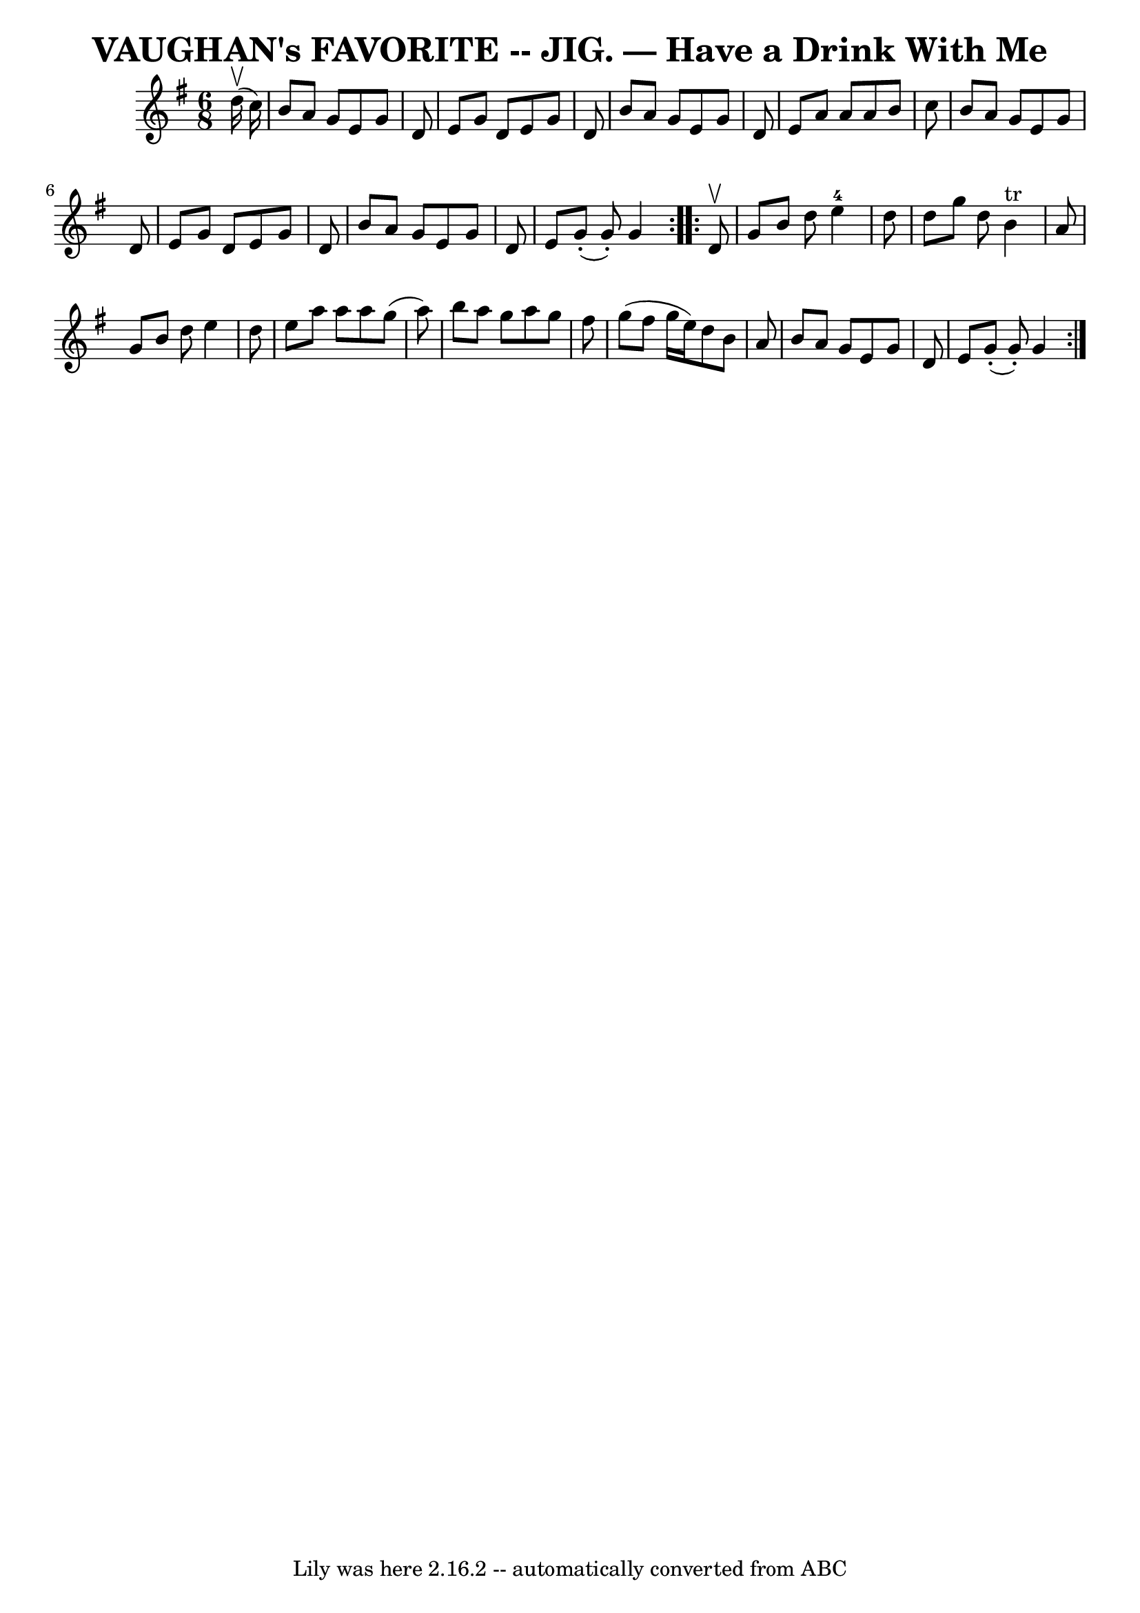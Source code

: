 \version "2.7.40"
\header {
	book = "Coles pg. 64.5"
	crossRefNumber = "25"
	footnotes = ""
	tagline = "Lily was here 2.16.2 -- automatically converted from ABC"
	title = "VAUGHAN's FAVORITE -- JIG. — Have a Drink With Me"
}
voicedefault =  {
\set Score.defaultBarType = "empty"

\repeat volta 2 {
\time 6/8 \key g \major     d''16 (^\upbow   c''16  -) \bar "|"   b'8    a'8    
g'8    e'8    g'8    d'8  \bar "|"   e'8    g'8    d'8    e'8    g'8    d'8  
\bar "|"   b'8    a'8    g'8    e'8    g'8    d'8  \bar "|"   e'8    a'8    a'8 
   a'8    b'8    c''8  \bar "|"     b'8    a'8    g'8    e'8    g'8    d'8  
\bar "|"   e'8    g'8    d'8    e'8    g'8    d'8  \bar "|"   b'8    a'8    g'8 
   e'8    g'8    d'8  \bar "|"   e'8      g'8 (-.   g'8 -. -)   g'4  }     
\repeat volta 2 {   d'8 ^\upbow \bar "|"   g'8    b'8    d''8      e''4-4   
d''8  \bar "|"   d''8    g''8    d''8      b'4 ^"tr"   a'8  \bar "|"   g'8    
b'8    d''8    e''4    d''8  \bar "|"   e''8    a''8    a''8    a''8    g''8 (  
 a''8  -) \bar "|"     b''8    a''8    g''8    a''8    g''8    fis''8  \bar "|" 
  g''8 (   fis''8    g''16    e''16  -)   d''8    b'8    a'8  \bar "|"   b'8    
a'8    g'8    e'8    g'8    d'8  \bar "|"   e'8      g'8 (-.   g'8 -. -)   g'4  
}   
}

\score{
    <<

	\context Staff="default"
	{
	    \voicedefault 
	}

    >>
	\layout {
	}
	\midi {}
}
